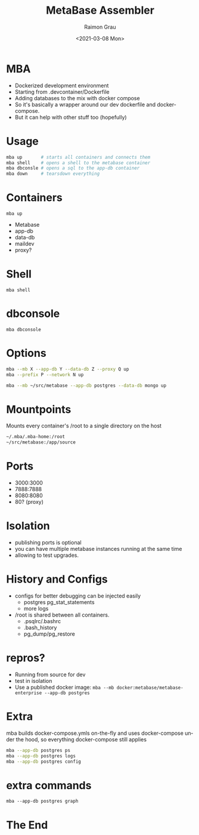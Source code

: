 #+options: ':nil *:t -:t ::t <:t H:3 \n:nil ^:nil arch:headline
#+options: author:t broken-links:nil c:nil creator:nil
#+options: d:(not "LOGBOOK") date:t e:t email:nil f:t inline:t num:t
#+options: p:nil pri:nil prop:nil stat:t tags:t tasks:t tex:t
#+options: timestamp:t title:t toc:t todo:t |:t
#+options: toc:nil num:nil
#+title: MetaBase Assembler
#+date: <2021-03-08 Mon>
#+author: Raimon Grau
#+email: rgrau@Raixos
#+language: en
#+select_tags: export
#+exclude_tags: noexport
#+creator: Emacs 28.0.50 (Org mode 9.4.4)
#+REVEAL_ROOT: https://cdn.jsdelivr.net/npm/reveal.js

* MBA

  - Dockerized development environment
  - Starting from .devcontainer/Dockerfile
  - Adding databases to the mix with docker compose
  - So it's basically a wrapper around our dev dockerfile and
    docker-compose.
  - But it can help with other stuff too (hopefully)

* Usage
  #+begin_src bash
    mba up       # starts all containers and connects them
    mba shell    # opens a shell to the metabase container
    mba dbconsle # opens a sql to the app-db container
    mba down     # tearsdown everything
  #+end_src

* Containers
  =mba up=
  [[./mba-up.png]]
  - Metabase
  - app-db
  - data-db
  - maildev
  - proxy?

* Shell
  =mba shell=
  [[./mba-shell.png]]

* dbconsole
  =mba dbconsole=
  [[./mba-dbconsole.png]]

  [[./mba-dbconsole-mariadb.png]]

* Options

  #+begin_src bash
    mba --mb X --app-db Y --data-db Z --proxy Q up
    mba --prefix P --network N up

    mba --mb ~/src/metabase --app-db postgres --data-db mongo up
  #+end_src

* Mountpoints
  Mounts every container's /root to a single directory on the host

    #+begin_src bash
      ~/.mba/.mba-home:/root
      ~/src/metabase:/app/source
    #+end_src

* Ports
  - 3000:3000
  - 7888:7888
  - 8080:8080
  - 80?  (proxy)

* Isolation
  - publishing ports is optional
  - you can have multiple metabase instances running at the same time
  - allowing to test upgrades.

* History and Configs
  - configs for better debugging can be injected easily
    - postgres pg_stat_statements
    - more logs
  - /root is shared between all containers.
    - .psqlrc/.bashrc
    - .bash_history
    - pg_dump/pg_restore

* repros?
  - Running from source for dev
  - test in isolation
  - Use a published docker image:
    =mba --mb docker:metabase/metabase-enterprise --app-db postgres=

* Extra
  mba builds docker-compose.ymls on-the-fly and uses docker-compose
  under the hood, so everything docker-compose still applies

    #+begin_src bash
      mba --app-db postgres ps
      mba --app-db postgres logs
      mba --app-db postgres config
    #+end_src

* extra commands
  =mba --app-db postgres graph=
  [[./docker-compose-simple.png]]


* The End
  [[./slot-small.jpg]]

* vars                                                             :noexport:
#+ATTR_HTML: width="500px"
#+ATTR_ORG: :width 500
;; Local Variables:
;; eval: (setq org-image-actual-width 100)
;; eval: (setq org-image-actual-height 100)
;; eval: (org-display-inline-images t t)
;; eval: (setq org-image-actual-width nil)
;; End:
